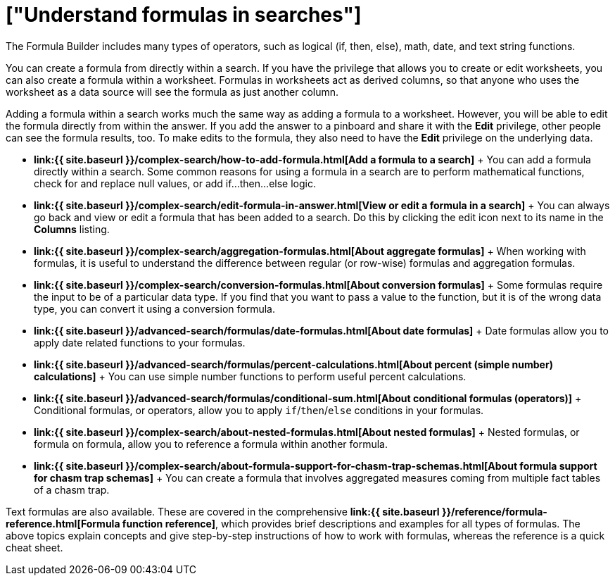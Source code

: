 = ["Understand formulas in searches"]
:last_updated: 11/06/2019
:permalink: /:collection/:path.html
:sidebar: mydoc_sidebar
:summary: To provide richer insights, you can add a formula to your ThoughtSpot search.

The Formula Builder includes many types of operators, such as logical (if, then, else), math, date, and text string functions.

You can create a formula from directly within a search.
If you have the privilege that allows you to create or edit worksheets, you can also create a formula within a worksheet.
Formulas in worksheets act as derived columns, so that anyone who uses the worksheet as a data source will see the formula as just another column.

Adding a formula within a search works much the same way as adding a formula to a worksheet.
However, you will be able to edit the formula directly from within the answer.
If you add the answer to a pinboard and share it with the *Edit* privilege, other people can see the formula results, too.
To make edits to the formula, they also need to have the *Edit* privilege on the underlying data.

* *link:{{ site.baseurl }}/complex-search/how-to-add-formula.html[Add a formula to a search]* + You can add a formula directly within a search.
Some common reasons for using a formula in a search are to perform mathematical functions, check for and replace null values, or add if...then...else logic.
* *link:{{ site.baseurl }}/complex-search/edit-formula-in-answer.html[View or edit a formula in a search]* + You can always go back and view or edit a formula that has been added to a search.
Do this by clicking the edit icon next to its name in the *Columns* listing.
* *link:{{ site.baseurl }}/complex-search/aggregation-formulas.html[About aggregate formulas]* + When working with formulas, it is useful to understand the difference between regular (or row-wise) formulas and aggregation formulas.
* *link:{{ site.baseurl }}/complex-search/conversion-formulas.html[About conversion formulas]* + Some formulas require the input to be of a particular data type.
If you find that you want to pass a value to the function, but it is of the wrong data type, you can convert it using a conversion formula.
* *link:{{ site.baseurl }}/advanced-search/formulas/date-formulas.html[About date formulas]* + Date formulas allow you to apply date related functions to your formulas.
* *link:{{ site.baseurl }}/advanced-search/formulas/percent-calculations.html[About percent (simple number) calculations]* + You can use simple number functions to perform useful percent calculations.
* *link:{{ site.baseurl }}/advanced-search/formulas/conditional-sum.html[About conditional formulas (operators)]* + Conditional formulas, or operators, allow you to apply `if`/`then`/`else` conditions in your formulas.
* *link:{{ site.baseurl }}/complex-search/about-nested-formulas.html[About nested formulas]* + Nested formulas, or formula on formula, allow you to reference a formula within another formula.
* *link:{{ site.baseurl }}/complex-search/about-formula-support-for-chasm-trap-schemas.html[About formula support for chasm trap schemas]* + You can create a formula that involves aggregated measures coming from multiple fact tables of a chasm trap.

Text formulas are also available.
These are covered in the comprehensive *link:{{ site.baseurl }}/reference/formula-reference.html[Formula function reference]*, which provides brief descriptions and examples for all types of formulas.
The above topics explain concepts and give step-by-step instructions of how to work with formulas, whereas the reference is a quick cheat sheet.
